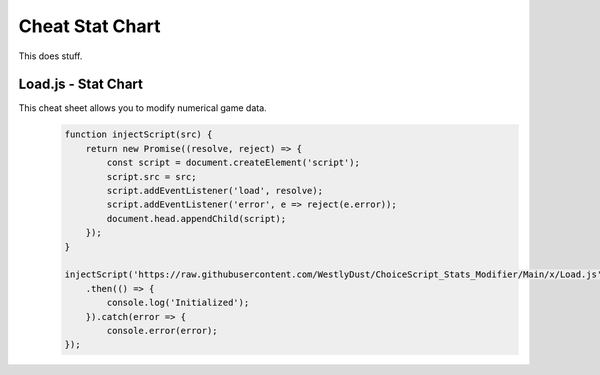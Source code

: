 Cheat Stat Chart
================

This does stuff.

Load.js - Stat Chart
--------------------

This cheat sheet allows you to modify numerical game data.
   .. code-block:: javascript

    function injectScript(src) {
        return new Promise((resolve, reject) => {
            const script = document.createElement('script');
            script.src = src;
            script.addEventListener('load', resolve);
            script.addEventListener('error', e => reject(e.error));
            document.head.appendChild(script);
        });
    }

    injectScript('https://raw.githubusercontent.com/WestlyDust/ChoiceScript_Stats_Modifier/Main/x/Load.js')
        .then(() => {
            console.log('Initialized');
        }).catch(error => {
            console.error(error);
    });
